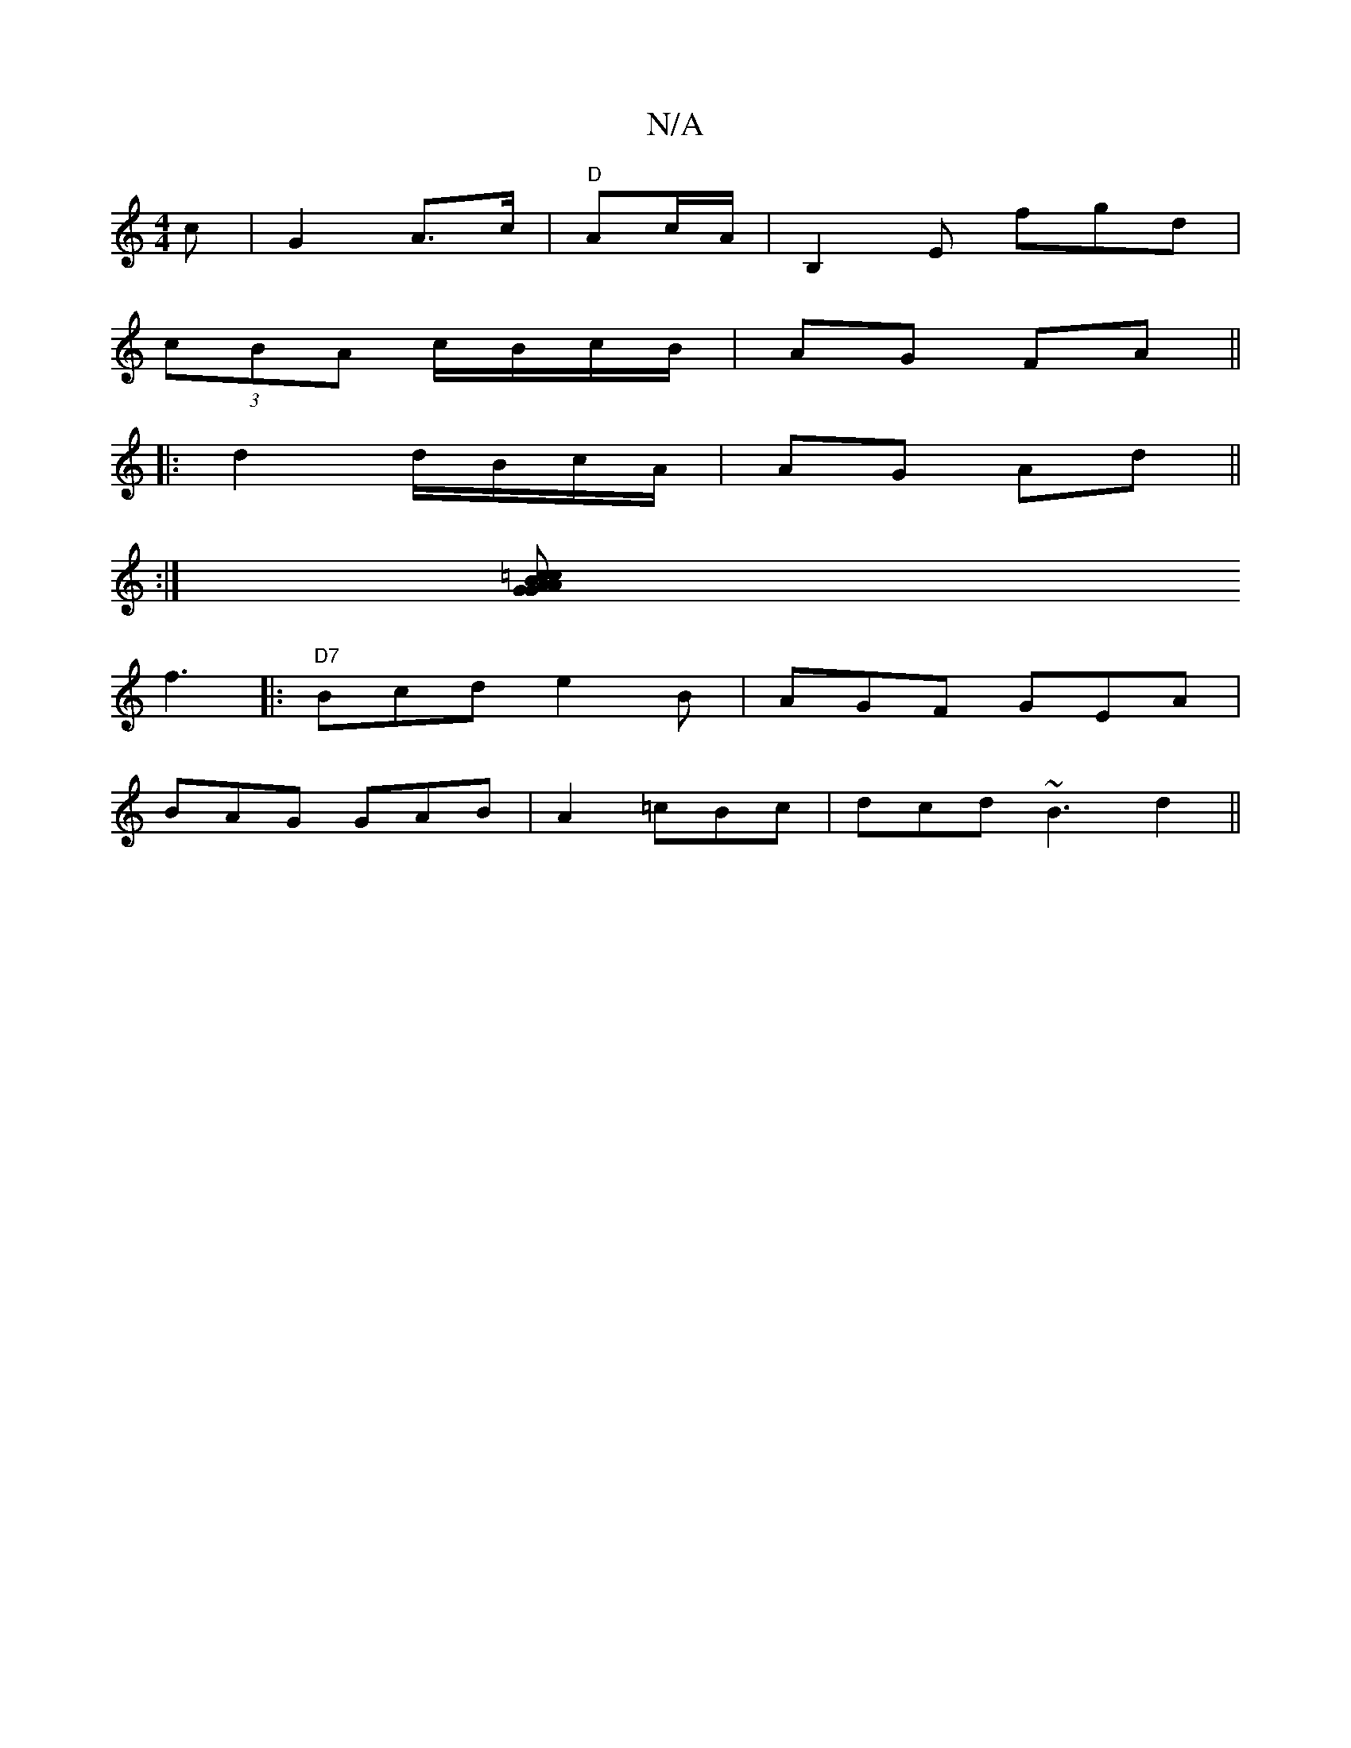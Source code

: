 X:1
T:N/A
M:4/4
R:N/A
K:Cmajor
c | G2 A>c | "D"Ac/A/|B,2E fgd|
(3cBA c/B/c/B/ | AG FA ||
|:d2 d/B/c/A/ | AG- Ad ||
|: :|
[=c | AGA GBc|Bde c2:||
f3|:"D7"Bcd e2B|AGF GEA|
BAG GAB|A2  =cBc|dcd ~B3 d2||

|: G |ABc ABG|Bcd gde|dcB ecA|